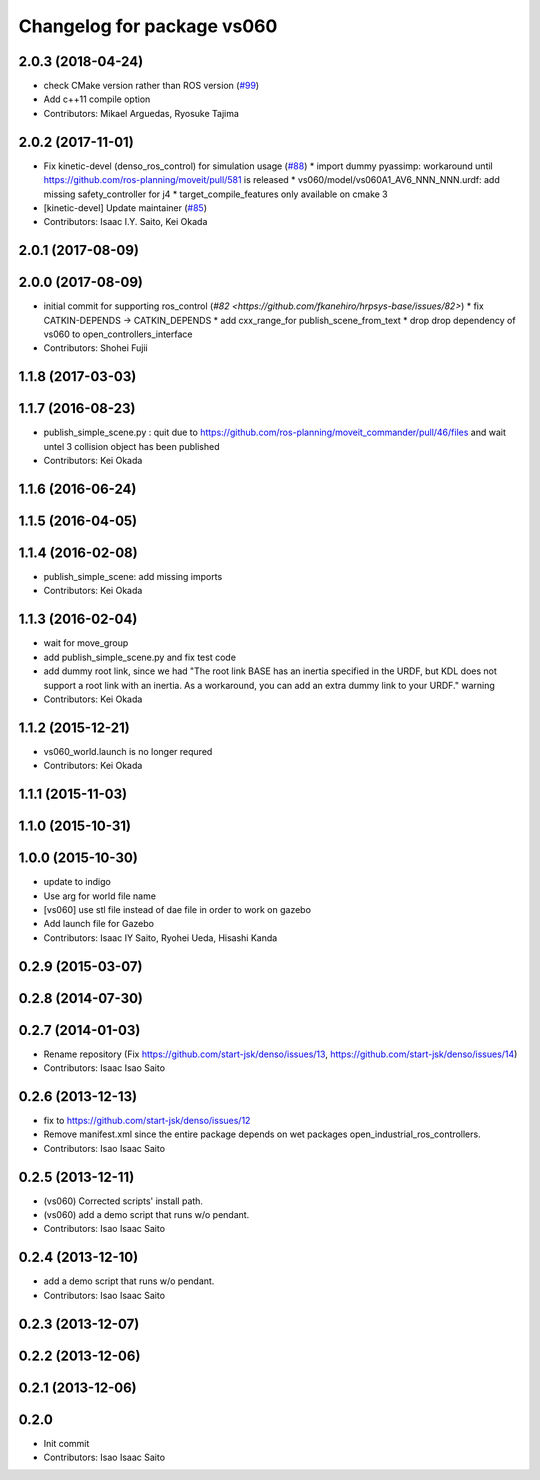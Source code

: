 ^^^^^^^^^^^^^^^^^^^^^^^^^^^
Changelog for package vs060
^^^^^^^^^^^^^^^^^^^^^^^^^^^

2.0.3 (2018-04-24)
------------------
* check CMake version rather than ROS version (`#99 <https://github.com/start-jsk/denso/issues/99>`_)
* Add c++11 compile option
* Contributors: Mikael Arguedas, Ryosuke Tajima

2.0.2 (2017-11-01)
------------------
* Fix kinetic-devel (denso_ros_control) for simulation usage (`#88 <https://github.com/start-jsk/denso/issues/88>`_)
  * import dummy pyassimp: workaround until https://github.com/ros-planning/moveit/pull/581 is released
  * vs060/model/vs060A1_AV6_NNN_NNN.urdf: add missing safety_controller for j4
  * target_compile_features only available on cmake 3
* [kinetic-devel] Update maintainer (`#85 <https://github.com/start-jsk/denso/issues/85>`_)
* Contributors: Isaac I.Y. Saito, Kei Okada

2.0.1 (2017-08-09)
------------------

2.0.0 (2017-08-09)
------------------
* initial commit for supporting ros_control (`#82 <https://github.com/fkanehiro/hrpsys-base/issues/82>`)
  * fix CATKIN-DEPENDS -> CATKIN_DEPENDS
  * add cxx_range_for publish_scene_from_text
  * drop drop dependency of vs060 to open_controllers_interface

* Contributors: Shohei Fujii

1.1.8 (2017-03-03)
------------------

1.1.7 (2016-08-23)
------------------
* publish_simple_scene.py : quit due to https://github.com/ros-planning/moveit_commander/pull/46/files and wait untel 3 collision object has been published
* Contributors: Kei Okada

1.1.6 (2016-06-24)
------------------

1.1.5 (2016-04-05)
------------------

1.1.4 (2016-02-08)
------------------
* publish_simple_scene: add missing imports
* Contributors: Kei Okada

1.1.3 (2016-02-04)
------------------
* wait for move_group
* add publish_simple_scene.py and fix test code
* add dummy root link, since we had "The root link BASE has an inertia specified in the URDF, but KDL does not support a root link with an inertia.  As a workaround, you can add an extra dummy link to your URDF." warning
* Contributors: Kei Okada

1.1.2 (2015-12-21)
------------------
* vs060_world.launch is no longer requred
* Contributors: Kei Okada

1.1.1 (2015-11-03)
------------------

1.1.0 (2015-10-31)
------------------

1.0.0 (2015-10-30)
------------------
* update to indigo
* Use arg for world file name
* [vs060] use stl file instead of dae file in order to work on gazebo
* Add launch file for Gazebo
* Contributors: Isaac IY Saito, Ryohei Ueda, Hisashi Kanda

0.2.9 (2015-03-07)
------------------

0.2.8 (2014-07-30)
------------------

0.2.7 (2014-01-03)
------------------
* Rename repository (Fix https://github.com/start-jsk/denso/issues/13, https://github.com/start-jsk/denso/issues/14)
* Contributors: Isaac Isao Saito

0.2.6 (2013-12-13)
------------------
* fix to https://github.com/start-jsk/denso/issues/12
* Remove manifest.xml since the entire package depends on wet packages open_industrial_ros_controllers.
* Contributors: Isao Isaac Saito

0.2.5 (2013-12-11)
------------------
* (vs060) Corrected scripts' install path.
* (vs060) add a demo script that runs w/o pendant.
* Contributors: Isao Isaac Saito

0.2.4 (2013-12-10)
------------------
* add a demo script that runs w/o pendant.
* Contributors: Isao Isaac Saito

0.2.3 (2013-12-07)
------------------

0.2.2 (2013-12-06)
------------------

0.2.1 (2013-12-06)
------------------

0.2.0
-----------

* Init commit
* Contributors: Isao Isaac Saito
